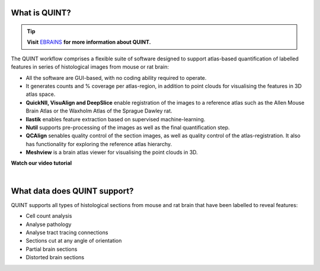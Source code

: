 **What is QUINT?**
-----------------------

.. tip::   
   **Visit** `EBRAINS <https://ebrains.eu/service/quint/>`_ **for more information about QUINT.**

The QUINT workflow comprises a flexible suite of software designed to support atlas-based quantification of labelled features in series of histological images from mouse or rat brain: 

* All the software are GUI-based, with no coding ability required to operate.
* It generates counts and % coverage per atlas-region, in addition to point clouds for visualising the features in 3D atlas space. 
* **QuickNII, VisuAlign and DeepSlice** enable registration of the images to a reference atlas such as the Allen Mouse Brain Atlas or the Waxholm Atlas of the Sprague Dawley rat. 
* **Ilastik** enables feature extraction based on supervised machine-learning.
* **Nutil** supports pre-processing of the images as well as the final quantification step.
* **QCAlign** senables quality control of the section images, as well as quality control of the atlas-registration. It also has functionality for exploring the reference atlas hierarchy.
* **Meshview** is a brain atlas viewer for visualising the point clouds in 3D. 

**Watch our video tutorial**

.. raw:: html

   <iframe width="560" height="315" src="https://www.youtube.com/embed/n-gQigcGMJ0" title="YouTube video player" frameborder="0" allow="accelerometer; autoplay; clipboard-write; encrypted-media; gyroscope; picture-in-picture" allowfullscreen></iframe>
   
|

**What data does QUINT support?**
----------------------------------

QUINT supports all types of histological sections from mouse and rat brain that have been labelled to reveal features:

* Cell count analysis
* Analyse pathology
* Analyse tract tracing connections
* Sections cut at any angle of orientation
* Partial brain sections
* Distorted brain sections






